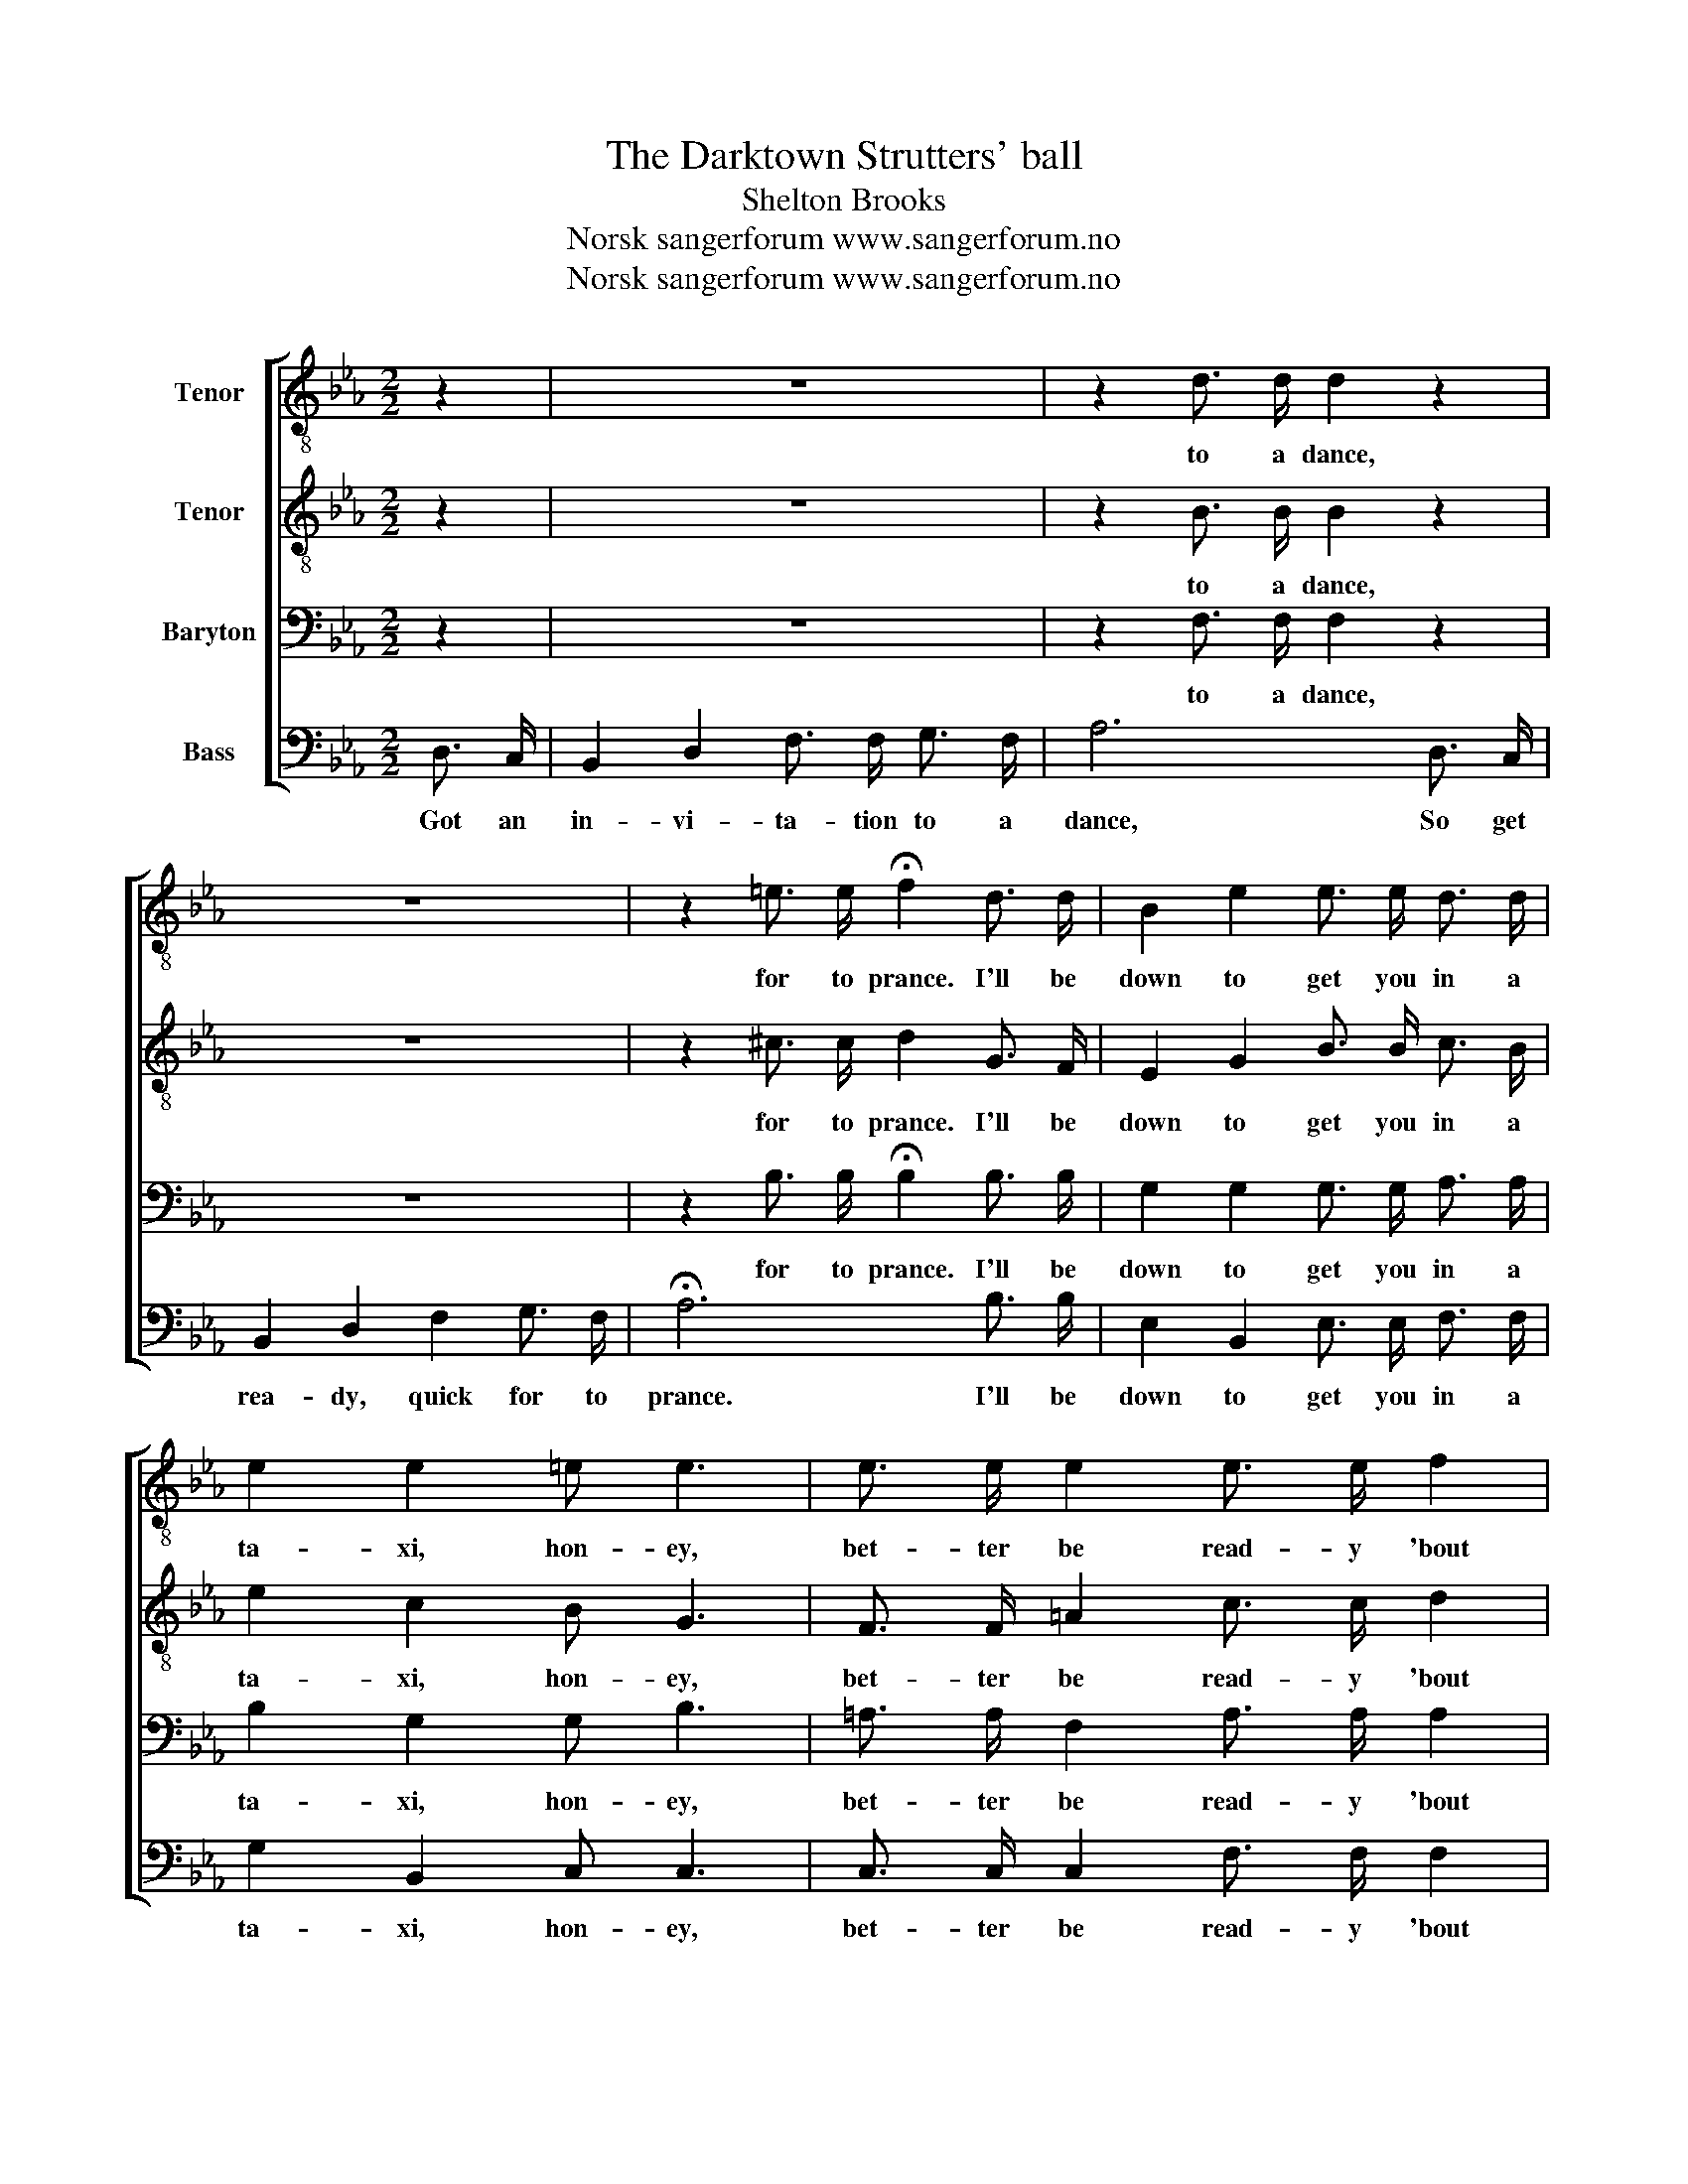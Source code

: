 X:1
T:The Darktown Strutters' ball
T:Shelton Brooks
T:Norsk sangerforum www.sangerforum.no
T:Norsk sangerforum www.sangerforum.no
Z:Norsk sangerforum
Z:www.sangerforum.no
%%score [ 1 2 3 4 ]
L:1/8
M:2/2
K:Eb
V:1 treble-8 nm="Tenor"
V:2 treble-8 nm="Tenor"
V:3 bass nm="Baryton"
V:4 bass nm="Bass"
V:1
 z2 | z8 | z2 d3/2 d/ d2 z2 | z8 | z2 =e3/2 e/ !fermata!f2 d3/2 d/ | B2 e2 e3/2 e/ d3/2 d/ | %6
w: ||to a dance,||for to prance. I'll be|down to get you in a|
 e2 e2 =e e3 | e3/2 e/ e2 e3/2 e/ f2 | g f2 e- e2 (e2 | d) z d2 e2 f2 | f f2 f- f2 d3/2 d/ | %11
w: ta- xi, hon- ey,|bet- ter be read- y 'bout|half past eight. _ Oo|_ Now dear- ie,|don't be late, _ want to|
 B2 B2 g2 _g2 | f2 f2 e d2 z | z4 z2 ^f2 | g2 e2 =e e2 e | _e2 e2 e2 f3/2 f/ | g f2 e- e2 e =e | %17
w: be there when the|band starts play- ing.|we|get there, hon- ey, the|two steps, I'm goin' to|have 'em all, _ Goin' to|
 f2 e2 f e2 d- | d6 ^f3/2 f/ | g2 ^f g- g g =f2 | =e6 B2 | c2 d _e- e g2 e | f2 d2 c B3 | %23
w: dance out both my shoes|_ When they|play the "Jel- * ly Roll|Blues", To-|mor- row night _ at The|Dark- town Strut- ters'|
 !breath!e6 e2 | f2 f2 ^f f3 | !fermata!g8 |] %26
w: Ball. The|Dark- town Strut- ters'|Ball.|
V:2
 z2 | z8 | z2 B3/2 B/ B2 z2 | z8 | z2 ^c3/2 c/ d2 G3/2 F/ | E2 G2 B3/2 B/ c3/2 B/ | e2 c2 B G3 | %7
w: ||to a dance,||for to prance. I'll be|down to get you in a|ta- xi, hon- ey,|
 F3/2 F/ =A2 c3/2 c/ d2 | e d2 c- c2 (c2 | B) z B2 c2 d2 | e d2 c- c2 c3/2 B/ | e2 c2 e2 c2 | %12
w: bet- ter be read- y 'bout|half past eight. _ Oo|_ Now dear- ie,|don't be late, _ want to|be there when the|
 e2 d2 c B2 G | E2 G2 B2 c2 | e2 c2 B G2 G | F2 =A2 c2 d3/2 d/ | e d2 c- c2 c c | c2 c2 c c2 c- | %18
w: band starts play- ing. Re-|mem- ber when we|get there, hon- ey, the|two steps, I'm goin' to|have 'em all, _ Goin' to|dance out both my shoes|
 c6 c3/2 d/ | e2 d e- e B d2 | c6 B2 | c2 =B c- c e2 c | d2 f2 e d3 | !breath!B6 B2 | d2 d2 e e3 | %25
w: _ When they|play the "Jel- * ly Roll|Blues", To-|mor- row night _ at The|Dark- town Strut- ters'|Ball. The|Dark- town Strut- ters'|
 !fermata!e8 |] %26
w: Ball.|
V:3
 z2 | z8 | z2 F,3/2 F,/ F,2 z2 | z8 | z2 B,3/2 B,/ !fermata!B,2 B,3/2 B,/ | %5
w: ||to a dance,||for to prance. I'll be|
 G,2 G,2 G,3/2 G,/ A,3/2 A,/ | B,2 G,2 G, B,3 | =A,3/2 A,/ F,2 A,3/2 A,/ A,2 | %8
w: down to get you in a|ta- xi, hon- ey,|bet- ter be read- y 'bout|
 =A, A,2 A,- A,2 (A,2 | _A,) z A,2 B,2 B,2 | C B,2 A,- A,2 A,3/2 A,/ | B,2 G,2 B,2 =A,2 | %12
w: half past eight. _ Oo|_ Now dear- ie,|don't be late, _ want to|be there when the|
 C2 _A,2 A, A,2 G, | E,2 E,2 G,2 =A,2 | B,2 G,2 G, B,2 B, | =A,2 F,2 A,2 A,3/2 A,/ | %16
w: band starts play- ing. Re-|mem- ber when we|get there, hon- ey, the|two steps, I'm goin' to|
 =A, A,2 A,- A,2 _A, A, | A,2 A,2 A, A,2 =A,- | A,6 =A,3/2 A,/ | B,2 =A, B,- B, B, _C2 | B,6 B,2 | %21
w: have 'em all, _ Goin' to|dance out both my shoes|_ When they|play the "Jel- * ly Roll|Blues", To-|
 =A,2 ^G, A,- A, A,2 A, | _A,2 A,2 A, A,3 | !breath!G,6 G,2 | C2 C2 C _C3 | !fermata!B,8 |] %26
w: mor- row night _ at The|Dark- town Strut- ters'|Ball. The|Dark- town Strut- ters'|Ball.|
V:4
 D,3/2 C,/ | B,,2 D,2 F,3/2 F,/ G,3/2 F,/ | A,6 D,3/2 C,/ | B,,2 D,2 F,2 G,3/2 F,/ | %4
w: Got an|in- vi- ta- tion to a|dance, So get|rea- dy, quick for to|
 !fermata!A,6 B,3/2 B,/ | E,2 B,,2 E,3/2 E,/ F,3/2 F,/ | G,2 B,,2 C, C,3 | %7
w: prance. I'll be|down to get you in a|ta- xi, hon- ey,|
 C,3/2 C,/ C,2 F,3/2 F,/ F,2 | F, F,2 F,- F,2 (_G,2 | F,) z F,2 =G,2 A,2 | %10
w: bet- ter be read- y 'bout|half past eight. _ Oo|_ Now dear- ie,|
 A, A,2 B,,- B,,2 F,3/2 F,/ | G,2 E,2 E,2 E,2 | A,2 B,2 B,, B,,2 G, | E,2 B,,2 E,2 E,2 | %14
w: don't be late, _ want to|be there when the|band starts play- ing. Re-|mem- ber when we|
 E,2 B,,2 C, C,2 C, | C,2 C,2 F,2 F,3/2 F,/ | F, F,2 F,- F,2 E, _F, | F,2 A,,2 C, F,2 ^F,- | %18
w: get there, hon- ey, the|two steps, I'm goin' to|have 'em all, _ Goin' to|dance out both my shoes|
 F,6 D,3/2 D,/ | E,2 E, E,- E, E, G,2 | (G,2 C,4) z2 | F,2 F, F,- F, F,2 F, | B,,2 B,,2 F, B,,3 | %23
w: _ When they|play the "Jel- * ly Roll|Blues", _|\-mor- row night _ at The|Dark- town Strut- ters'|
 !breath!E,6 E,2 | A,2 A,2 A, A,3 | !fermata!E,8 |] %26
w: Ball. The|Dark- town Strut- ters'|Ball.|

